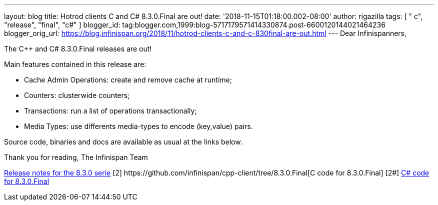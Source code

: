 ---
layout: blog
title: Hotrod clients C++ and C# 8.3.0.Final are out!
date: '2018-11-15T01:18:00.002-08:00'
author: rigazilla
tags: [ " c++", "release", "final", "c#" ]
blogger_id: tag:blogger.com,1999:blog-5717179571414330874.post-6600120144021464236
blogger_orig_url: https://blog.infinispan.org/2018/11/hotrod-clients-c-and-c-830final-are-out.html
---
Dear Infinispanners,

The C++ and C# 8.3.0.Final releases are out!

Main features contained in this release are:

* Cache Admin Operations: create and remove cache at runtime;
* Counters: clusterwide counters;
* Transactions: run a list of operations transactionally;
* Media Types: use differents media-types to encode (key,value) pairs.

Source code, binaries and docs are available as usual at the links
below.

Thank you for reading,
The Infinispan Team


[1]
https://issues.jboss.org/secure/ReleaseNote.jspa?projectId=12314125&version=12339951[Release
notes for the 8.3.0 serie]
[2++] https://github.com/infinispan/cpp-client/tree/8.3.0.Final[C++ code
for 8.3.0.Final]
[2#] https://github.com/infinispan/dotnet-client/tree/8.3.0.Final[C#
code for 8.3.0.Final]
[3] http://infinispan.org/hotrod-clients/[Downloads]
